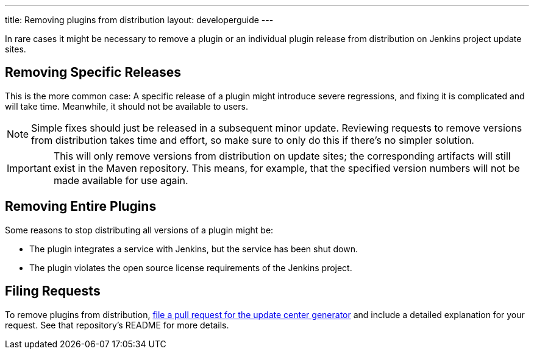 ---
title: Removing plugins from distribution
layout: developerguide
---

In rare cases it might be necessary to remove a plugin or an individual plugin release from distribution on Jenkins project update sites.

== Removing Specific Releases

This is the more common case:
A specific release of a plugin might introduce severe regressions, and fixing it is complicated and will take time.
Meanwhile, it should not be available to users.

[NOTE]
Simple fixes should just be released in a subsequent minor update.
Reviewing requests to remove versions from distribution takes time and effort, so make sure to only do this if there's no simpler solution.

[IMPORTANT]
This will only remove versions from distribution on update sites; the corresponding artifacts will still exist in the Maven repository.
This means, for example, that the specified version numbers will not be made available for use again.

== Removing Entire Plugins

Some reasons to stop distributing all versions of a plugin might be:

* The plugin integrates a service with Jenkins, but the service has been shut down.
* The plugin violates the open source license requirements of the Jenkins project.

== Filing Requests

To remove plugins from distribution, link:https://github.com/jenkins-infra/backend-update-center2[file a pull request for the update center generator] and include a detailed explanation for your request.
See that repository's README for more details.
